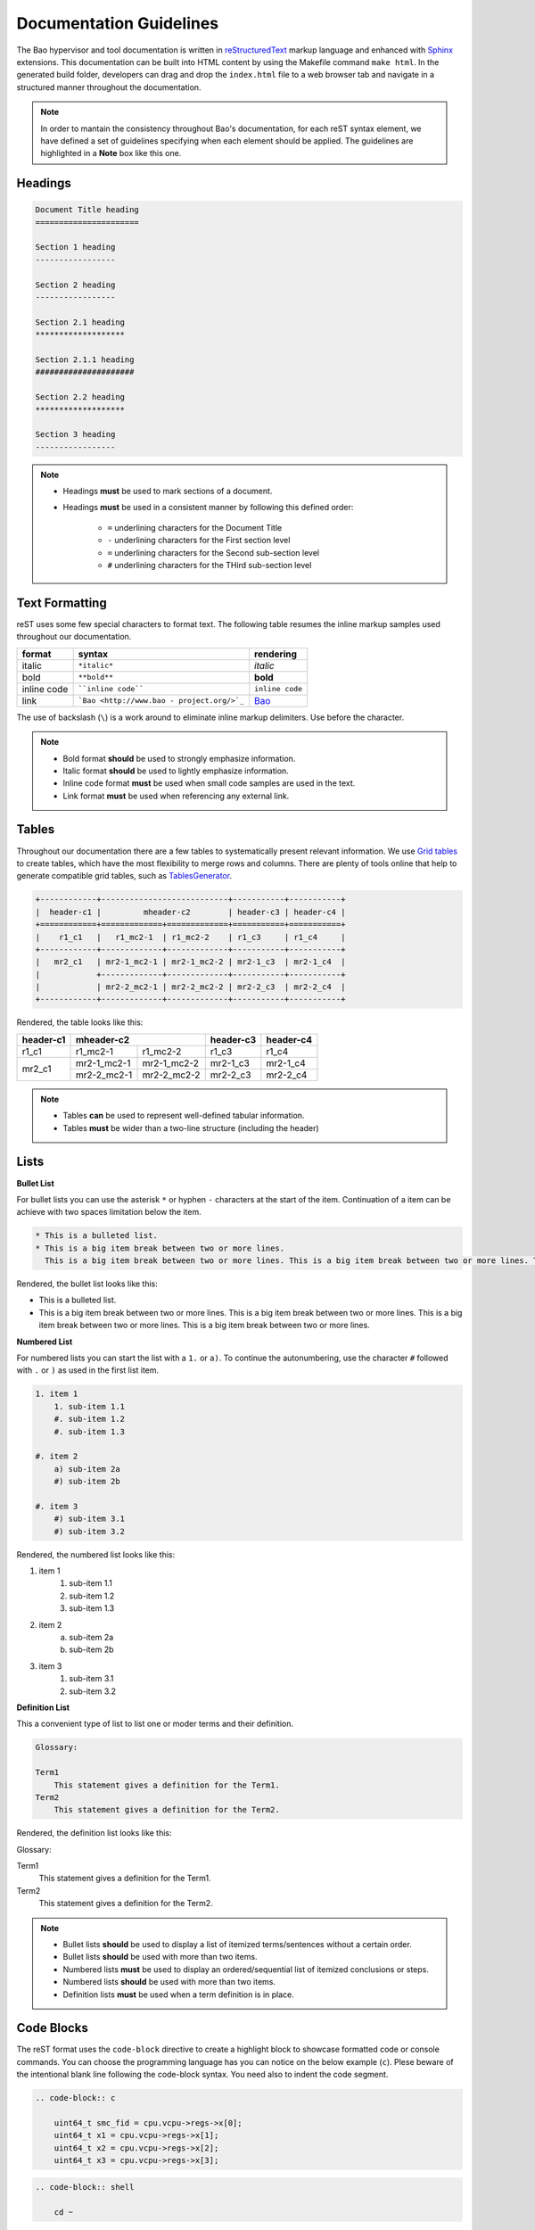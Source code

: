 Documentation Guidelines
========================

The Bao hypervisor and tool documentation is written in `reStructuredText <https://docutils.sourceforge.io/rst.html>`_ markup language and enhanced with `Sphinx <https://www.sphinx-doc.org/en/master/>`_ extensions. This documentation can be built into HTML content by using the Makefile command ``make html``. In the generated build folder, developers can drag and drop the ``index.html`` file to a web browser tab and navigate in a structured manner throughout the documentation. 

.. note:: 
    In order to mantain the consistency throughout Bao's documentation, for each reST syntax element, we have defined a set of guidelines specifying when each element should be applied. The guidelines are highlighted in a **Note** box like this one.

.. _headings:

Headings
--------

.. code-block:: rest
   
   Document Title heading
   ======================

   Section 1 heading
   -----------------

   Section 2 heading
   -----------------

   Section 2.1 heading
   *******************

   Section 2.1.1 heading
   #####################

   Section 2.2 heading
   *******************

   Section 3 heading
   -----------------

.. note::
    - Headings **must** be used to mark sections of a document.
    - Headings **must** be used in a consistent manner by following this defined order:

        - ``=`` underlining characters for the Document Title
        - ``-`` underlining characters for the First section level
        - ``=`` underlining characters for the Second sub-section level
        - ``#`` underlining characters for the THird sub-section level

.. _text_formatting:

Text Formatting
---------------
reST uses some few special characters to format text. The following table resumes the inline markup samples used throughout our documentation.

+-------------+------------------------+----------------------+
|    format   |         syntax         | rendering            |
+=============+========================+======================+
|    italic   |      ``*italic*``      | *italic*             |
+-------------+------------------------+----------------------+
|     bold    |      ``**bold**``      | **bold**             |
+-------------+------------------------+----------------------+
| inline code |   ````inline code````  | ``inline code``      |
+-------------+------------------------+----------------------+
| link        | ```Bao <http://www.bao | `Bao <http://www.bao |
|             | -                      | -                    |
|             | project.org/>`_``      | project.org/>`_      |
+-------------+------------------------+----------------------+

The use of backslash (``\``) is a work around to eliminate inline markup delimiters. Use before the character. 

.. note::
    - Bold format **should** be used to strongly emphasize information.
    - Italic format **should** be used to lightly emphasize information.
    - Inline code format **must** be used when small code samples are used in the text.
    - Link format **must** be used when referencing any external link. 

.. _tables:

Tables 
------
Throughout our documentation there are a few tables to systematically present relevant information. We use `Grid tables
<http://docutils.sourceforge.net/docs/ref/rst/restructuredtext.html#grid-tables>`_ to create tables, which have the most flexibility to merge rows and columns. There are plenty of tools online that help to generate compatible grid tables, such as `TablesGenerator
<https://www.tablesgenerator.com/>`_. 

.. code-block:: rest
   
   +------------+---------------------------+-----------+-----------+
   |  header-c1 |         mheader-c2        | header-c3 | header-c4 |
   +============+=============+=============+===========+===========+
   |    r1_c1   |   r1_mc2-1  | r1_mc2-2    | r1_c3     | r1_c4     |
   +------------+-------------+-------------+-----------+-----------+
   |   mr2_c1   | mr2-1_mc2-1 | mr2-1_mc2-2 | mr2-1_c3  | mr2-1_c4  |
   |            +-------------+-------------+-----------+-----------+
   |            | mr2-2_mc2-1 | mr2-2_mc2-2 | mr2-2_c3  | mr2-2_c4  |
   +------------+-------------+-------------+-----------+-----------+

Rendered, the table looks like this:

+------------+---------------------------+-----------+-----------+
|  header-c1 |         mheader-c2        | header-c3 | header-c4 |
+============+=============+=============+===========+===========+
|    r1_c1   |   r1_mc2-1  | r1_mc2-2    | r1_c3     | r1_c4     |
+------------+-------------+-------------+-----------+-----------+
|   mr2_c1   | mr2-1_mc2-1 | mr2-1_mc2-2 | mr2-1_c3  | mr2-1_c4  |
|            +-------------+-------------+-----------+-----------+
|            | mr2-2_mc2-1 | mr2-2_mc2-2 | mr2-2_c3  | mr2-2_c4  |
+------------+-------------+-------------+-----------+-----------+

.. note::
    - Tables **can** be used to represent well-defined tabular information.
    - Tables **must** be wider than a two-line structure (including the header)

Lists
-----

**Bullet List**

For bullet lists you can use the asterisk ``*`` or hyphen ``-`` characters at the start of the item. Continuation of a item can be achieve with two spaces limitation below the item. 

.. code-block:: rest

    * This is a bulleted list.
    * This is a big item break between two or more lines. 
      This is a big item break between two or more lines. This is a big item break between two or more lines. This is a big item break between two or more lines.

Rendered, the bullet list looks like this:

* This is a bulleted list.
* This is a big item break between two or more lines. 
  This is a big item break between two or more lines. This is a big item break between two or more lines. This is a big item break between two or more lines.

**Numbered List**

For numbered lists you can start the list with a ``1.`` or ``a)``. To continue the autonumbering, use the character ``#`` followed with ``.`` or ``)`` as used in the first list item. 

.. code-block:: rest

    1. item 1
        1. sub-item 1.1
        #. sub-item 1.2
        #. sub-item 1.3

    #. item 2
        a) sub-item 2a
        #) sub-item 2b

    #. item 3
        #) sub-item 3.1
        #) sub-item 3.2

Rendered, the numbered list looks like this:

1. item 1
    1. sub-item 1.1
    #. sub-item 1.2
    #. sub-item 1.3

#. item 2
    a) sub-item 2a
    #) sub-item 2b

#. item 3
    #) sub-item 3.1
    #) sub-item 3.2

**Definition List**

This a convenient type of list to list one or moder terms and their definition. 

.. code-block:: rest

    Glossary:

    Term1
        This statement gives a definition for the Term1.
    Term2
        This statement gives a definition for the Term2.

Rendered, the definition list looks like this:

Glossary:

Term1
    This statement gives a definition for the Term1.
Term2
    This statement gives a definition for the Term2.

.. note::
    - Bullet lists **should** be used to display a list of itemized terms/sentences without a certain order.
    - Bullet lists **should** be used with more than two items.
    - Numbered lists **must** be used to display an ordered/sequential list of itemized conclusions or steps.
    - Numbered lists **should** be used with more than two items.
    - Definition lists **must** be used when a term definition is in place. 

Code Blocks
-----------
The reST format uses the ``code-block`` directive to create a highlight block to showcase formatted code or console commands. You can choose the programming language has you can notice on the below example (``c``). Plese beware of the intentional blank line following the code-block syntax. You need also to indent the code segment. 

.. code-block:: rest

    .. code-block:: c

        uint64_t smc_fid = cpu.vcpu->regs->x[0];
        uint64_t x1 = cpu.vcpu->regs->x[1];
        uint64_t x2 = cpu.vcpu->regs->x[2];
        uint64_t x3 = cpu.vcpu->regs->x[3];

.. code-block:: rest

    .. code-block:: shell

        cd ~

Rendered, the code blocks look like this:

.. code-block:: c

    uint64_t smc_fid = cpu.vcpu->regs->x[0];
    uint64_t x1 = cpu.vcpu->regs->x[1];
    uint64_t x2 = cpu.vcpu->regs->x[2];
    uint64_t x3 = cpu.vcpu->regs->x[3];

.. code-block:: shell

        cd ~

Moreover, you can also create a highlight a text segment with a code block. To achieve this, you just need to selected ``none`` as the "programming language".

.. code-block:: rest

    ..code-block:: none

        Takeaway 1: This is a highlighted text with a code block background and box.

Rendered, the code block looks like this:

.. code-block:: none

    Takeaway 1: This is a highlighted text with a code block background and box.

.. note::
    - Code blocks **must** be used to display large code segments.
    - Code blocks **must** be used with the appropiate programmming language attribute (use the **none** attribute when the language is not supported by `Pygments <https://pygments.org/languages/>`_).
    - Code blocks **can** be used to lightly highlight a large text segment. 


Referencing Links
-----------------
To create a implicit link to a title, you should know that all headings are considered as Hyperlinks. This is the syntax

.. code-block:: rest

    this is a link to the `headings`_ sections in this page

Rendered, the implicit link looks like this:

    this is a link to the `headings`_ sections in this page

To create a explicit link within the reST files, you need first to create a target location by following this syntax:

.. code-block:: rest

    .. _label_name:

To reference a target location, you should use this notation:

.. code-block:: rest

    :ref:`label_name`

If we reference a target located on the first three headings of this document, you should be able to navigate to all three spots:

- :ref:`headings`

- :ref:`text_formatting`

- :ref:`tables`

.. note::
    - Implicit referencing links **should** be used to reference internal document information.
    - Explicit referencing links **should** be used to reference external document information.

Images
------
To include images in the reST files, the following directive must be use:

.. code-block:: rest

    .. figure:: ../images/bao-logo.png
        :width: 200px
        :align: center
        :name: bao-logo-fig

        Caption for the Bao logo picture.

Rendered, the image should look like this:

.. figure:: ../images/bao-logo.png
    :width: 200px
    :align: center
    :name: bao-logo-fig

    Caption for the Bao logo picture.

You can after reference the image :numref:`bao-logo-fig` by using the notation ``:numref:`bao-logo-fig```, specifying the image name field. 

.. note::
    - Image files **must** be stored in the ``source/images/`` folder.
    - Images **must** contain a description in the caption.
    - Images **should** be in a ``.png`` file format.

Tabbed Content
--------------
For certain situations, instead of creating multipled documents describing similiar content, you can use the ``tabs`` feature to merge all information in one document in an organized fashion. 

.. code-block:: rest

    .. tabs::

    .. tab:: Platform-A

        Platform A instructions.

    .. tab:: Platform-B

        Platform B instructions.

    .. tab:: Platform-C

        Platform C instructions.

Rendered, the tabbed content looks like this:
    
.. tabs::

    .. tab:: Platform-A

        Platform A instructions.

    .. tab:: Platform-B

        Platform B instructions.

    .. tab:: Platform-C

        Platform C instructions.

.. note::
    - Tabs **should** be used to organize similiar information that differ in a "configuration option" (e.g., build instructions across different platforms).

Boxes
-----------------
To highlight within a colored box, you can use three different directives depending on your goal.

.. code-block:: rest
    
    .. seealso:: This is a **seealso** box.

    .. note:: This is a **note** box.

    .. warning:: This is a **warning** box.

Rendered, the different boxes look like this:

.. seealso:: This is a **seealso** box.

.. note:: This is a **note** box.

.. warning:: This is a **warning** box.

.. note::
    - See also boxes **should** be used to highlight (beginning with a preliminary description) additional text information referenced externally. 
    - Note boxes **should** be used for information that you want the user to pay particular attention to.
    - Warning boxes **should** be used for information the user must understand to avoid negative consequences.